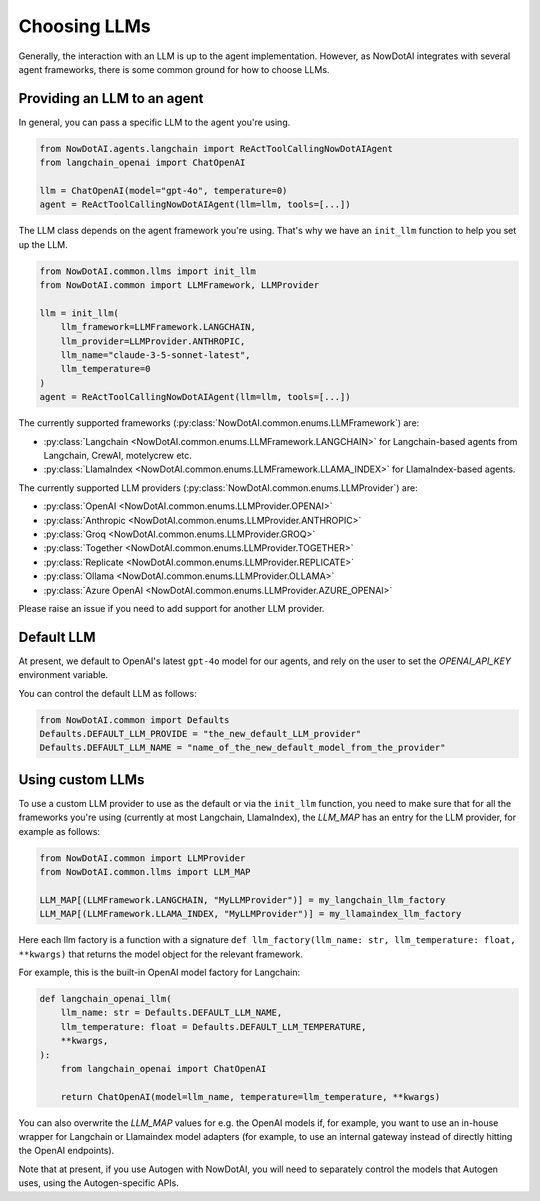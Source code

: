 Choosing LLMs
====================

Generally, the interaction with an LLM is up to the agent implementation.
However, as NowDotAI integrates with several agent frameworks, there is some common ground for how to choose LLMs.


Providing an LLM to an agent
----------------------------

In general, you can pass a specific LLM to the agent you're using.

.. code-block:: python

    from NowDotAI.agents.langchain import ReActToolCallingNowDotAIAgent
    from langchain_openai import ChatOpenAI

    llm = ChatOpenAI(model="gpt-4o", temperature=0)
    agent = ReActToolCallingNowDotAIAgent(llm=llm, tools=[...])


The LLM class depends on the agent framework you're using.
That's why we have an ``init_llm`` function to help you set up the LLM.

.. code-block:: python

    from NowDotAI.common.llms import init_llm
    from NowDotAI.common import LLMFramework, LLMProvider

    llm = init_llm(
        llm_framework=LLMFramework.LANGCHAIN,
        llm_provider=LLMProvider.ANTHROPIC,
        llm_name="claude-3-5-sonnet-latest",
        llm_temperature=0
    )
    agent = ReActToolCallingNowDotAIAgent(llm=llm, tools=[...])


The currently supported frameworks (:py:class:`NowDotAI.common.enums.LLMFramework`) are:

- :py:class:`Langchain <NowDotAI.common.enums.LLMFramework.LANGCHAIN>` for Langchain-based agents from Langchain, CrewAI, motelycrew etc.
- :py:class:`LlamaIndex <NowDotAI.common.enums.LLMFramework.LLAMA_INDEX>` for LlamaIndex-based agents.

The currently supported LLM providers (:py:class:`NowDotAI.common.enums.LLMProvider`) are:

- :py:class:`OpenAI <NowDotAI.common.enums.LLMProvider.OPENAI>`
- :py:class:`Anthropic <NowDotAI.common.enums.LLMProvider.ANTHROPIC>`
- :py:class:`Groq <NowDotAI.common.enums.LLMProvider.GROQ>`
- :py:class:`Together <NowDotAI.common.enums.LLMProvider.TOGETHER>`
- :py:class:`Replicate <NowDotAI.common.enums.LLMProvider.REPLICATE>`
- :py:class:`Ollama <NowDotAI.common.enums.LLMProvider.OLLAMA>`
- :py:class:`Azure OpenAI <NowDotAI.common.enums.LLMProvider.AZURE_OPENAI>`

Please raise an issue if you need to add support for another LLM provider.


Default LLM
-----------

At present, we default to OpenAI's latest ``gpt-4o`` model for our agents,
and rely on the user to set the `OPENAI_API_KEY` environment variable.

You can control the default LLM as follows:

.. code-block:: python

    from NowDotAI.common import Defaults
    Defaults.DEFAULT_LLM_PROVIDE = "the_new_default_LLM_provider"
    Defaults.DEFAULT_LLM_NAME = "name_of_the_new_default_model_from_the_provider"


Using custom LLMs
-----------------

To use a custom LLM provider to use as the default or via the ``init_llm`` function,
you need to make sure that for all the frameworks you're using (currently at most Langchain, LlamaIndex),
the `LLM_MAP` has an entry for the LLM provider, for example as follows:

.. code-block:: python

    from NowDotAI.common import LLMProvider
    from NowDotAI.common.llms import LLM_MAP

    LLM_MAP[(LLMFramework.LANGCHAIN, "MyLLMProvider")] = my_langchain_llm_factory
    LLM_MAP[(LLMFramework.LLAMA_INDEX, "MyLLMProvider")] = my_llamaindex_llm_factory

Here each llm factory is a function with a signature
``def llm_factory(llm_name: str, llm_temperature: float, **kwargs)`` that returns the model object for the relevant framework.

For example, this is the built-in OpenAI model factory for Langchain:

.. code-block:: python

    def langchain_openai_llm(
        llm_name: str = Defaults.DEFAULT_LLM_NAME,
        llm_temperature: float = Defaults.DEFAULT_LLM_TEMPERATURE,
        **kwargs,
    ):
        from langchain_openai import ChatOpenAI

        return ChatOpenAI(model=llm_name, temperature=llm_temperature, **kwargs)


You can also overwrite the `LLM_MAP` values for e.g. the OpenAI models if, for example,
you want to use an in-house wrapper for Langchain or Llamaindex model adapters
(for example, to use an internal gateway instead of directly hitting the OpenAI endpoints).

Note that at present, if you use Autogen with NowDotAI, you will need to separately control
the models that Autogen uses, using the Autogen-specific APIs.
